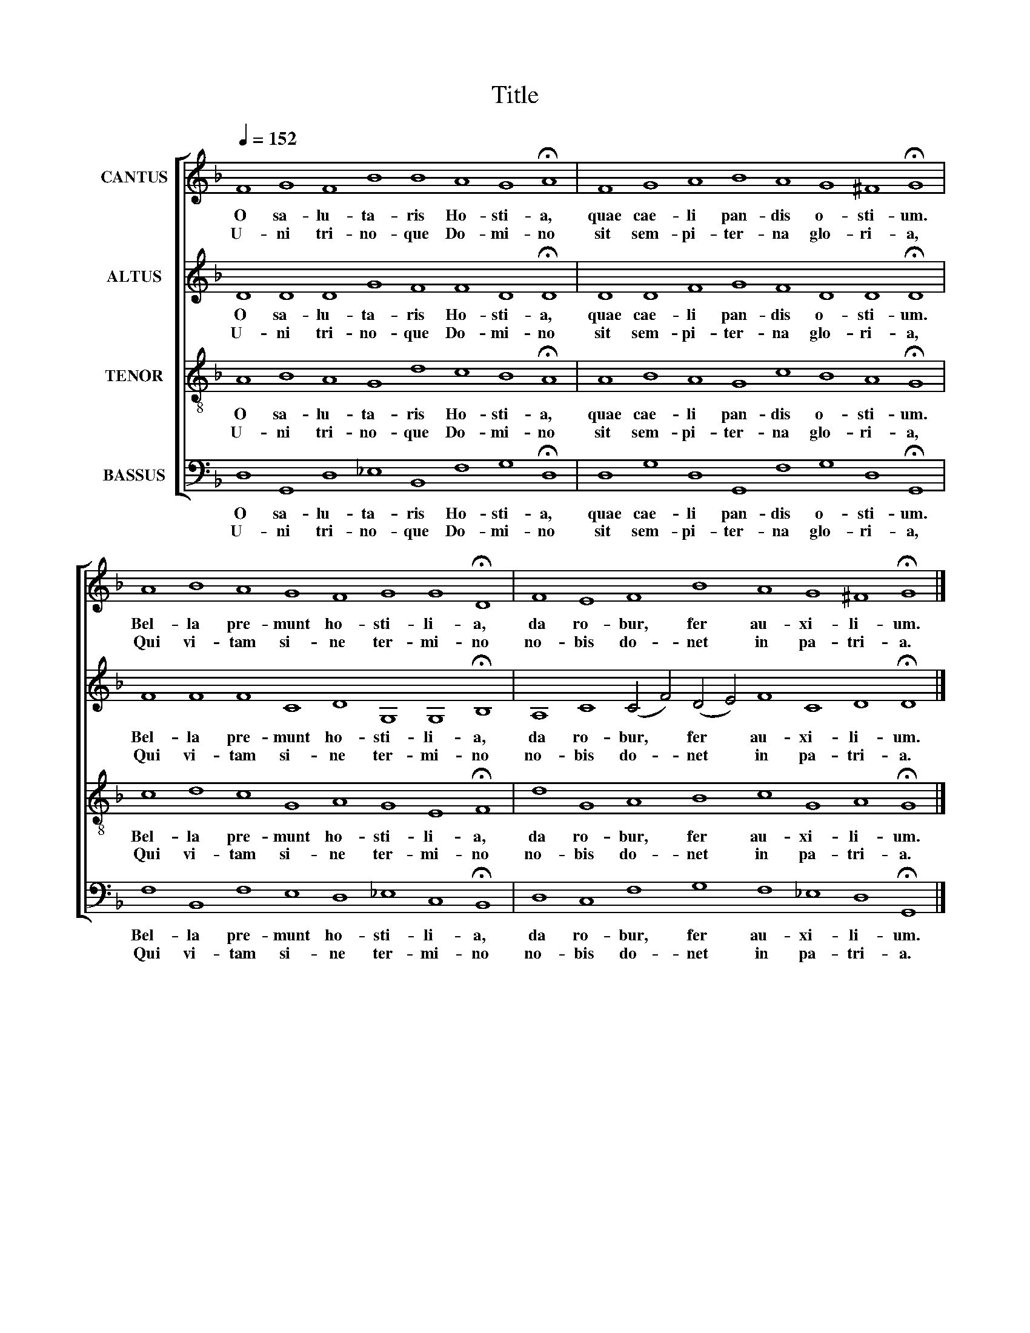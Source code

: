 X:1
T:Title
%%score [ 1 2 3 4 ]
L:1/8
Q:1/4=152
M:none
K:F
V:1 treble nm="CANTUS"
V:2 treble nm="ALTUS"
V:3 treble-8 nm="TENOR"
V:4 bass nm="BASSUS"
V:1
 F8 G8 F8 B8 B8 A8 G8 !fermata!A8 | F8 G8 A8 B8 A8 G8 ^F8 !fermata!G8 | %2
w: O sa- lu- ta- ris Ho- sti- a,|quae cae- li pan- dis o- sti- um.|
w: U- ni tri- no- que Do- mi- no|sit sem- pi- ter- na glo- ri- a,|
 A8 B8 A8 G8 F8 G8 G8 !fermata!D8 | F8 E8 F8 B8 A8 G8 ^F8 !fermata!G8 |] %4
w: Bel- la pre- munt ho- sti- li- a,|da ro- bur, fer au- xi- li- um.|
w: Qui vi- tam si- ne ter- mi- no|no- bis do- net in pa- tri- a.|
V:2
 D8 D8 D8 G8 F8 F8 D8 !fermata!D8 | D8 D8 F8 G8 F8 D8 D8 !fermata!D8 | %2
w: O sa- lu- ta- ris Ho- sti- a,|quae cae- li pan- dis o- sti- um.|
w: U- ni tri- no- que Do- mi- no|sit sem- pi- ter- na glo- ri- a,|
 F8 F8 F8 C8 D8 G,8 G,8 !fermata!B,8 | A,8 C8 (C4 F4) (D4 E4) F8 C8 D8 !fermata!D8 |] %4
w: Bel- la pre- munt ho- sti- li- a,|da ro- bur, * fer * au- xi- li- um.|
w: Qui vi- tam si- ne ter- mi- no|no- bis do- * net * in pa- tri- a.|
V:3
 A8 B8 A8 G8 d8 c8 B8 !fermata!A8 | A8 B8 A8 G8 c8 B8 A8 !fermata!G8 | %2
w: O sa- lu- ta- ris Ho- sti- a,|quae cae- li pan- dis o- sti- um.|
w: U- ni tri- no- que Do- mi- no|sit sem- pi- ter- na glo- ri- a,|
 c8 d8 c8 G8 A8 G8 E8 !fermata!F8 | d8 G8 A8 B8 c8 G8 A8 !fermata!G8 |] %4
w: Bel- la pre- munt ho- sti- li- a,|da ro- bur, fer au- xi- li- um.|
w: Qui vi- tam si- ne ter- mi- no|no- bis do- net in pa- tri- a.|
V:4
 D,8 G,,8 D,8 _E,8 B,,8 F,8 G,8 !fermata!D,8 | D,8 G,8 D,8 G,,8 F,8 G,8 D,8 !fermata!G,,8 | %2
w: O sa- lu- ta- ris Ho- sti- a,|quae cae- li pan- dis o- sti- um.|
w: U- ni tri- no- que Do- mi- no|sit sem- pi- ter- na glo- ri- a,|
 F,8 B,,8 F,8 E,8 D,8 _E,8 C,8 !fermata!B,,8 | D,8 C,8 F,8 G,8 F,8 _E,8 D,8 !fermata!G,,8 |] %4
w: Bel- la pre- munt ho- sti- li- a,|da ro- bur, fer au- xi- li- um.|
w: Qui vi- tam si- ne ter- mi- no|no- bis do- net in pa- tri- a.|

